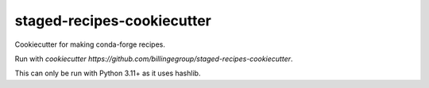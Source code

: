 staged-recipes-cookiecutter
###########################

Cookiecutter for making conda-forge recipes.

Run with `cookiecutter https://github.com/billingegroup/staged-recipes-cookiecutter`.

This can only be run with Python 3.11+ as it uses hashlib.
